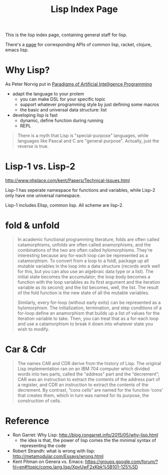 #+TITLE: Lisp Index Page

This is the lisp index page, containing general staff for lisp.

There's a [[http://hyperpolyglot.org/lisp][page]] for corresponding APIs of common lisp, racket, clojure,
emacs lisp.


* Why Lisp?
As Peter Norvig put in [[https://github.com/norvig/paip-lisp][Paradigms of Artificial Intelligence Programming]]

- adapt the language to your prolem
  - you can make DSL for your specific topic
  - support whatever programming style by just defining some macros
  - the basic and universal data structure: list
- developing lisp is fast
  - dynamic, define function during running
  - REPL

#+begin_quote
There is a myth that Lisp is "special-purpose" languages, while
languages like Pascal and C are "general purpose". Actually, just the
reverse is true.
#+end_quote



* Lisp-1 vs. Lisp-2

http://www.nhplace.com/kent/Papers/Technical-Issues.html

Lisp-1 has seperate namespace for functions and variables, while
Lisp-2 only have one universal namespace.

Lisp-1 includes Elisp, common lisp. All scheme are lisp-2.


* fold & unfold

#+begin_quote
In academic functional programming literature, folds are often called
catamorphisms, unfolds are often called anamorphisms, and the
combinations of the two are often called hylomorphisms. They're
interesting because any for-each loop can be represented as a
catamorphism. To convert from a loop to a foldl, package up all
mutable variables in the loop into a data structure (records work well
for this, but you can also use an algebraic data type or a list). The
initial state becomes the accumulator; the loop body becomes a
function with the loop variables as its first argument and the
iteration variable as its second; and the list becomes, well, the
list. The result of the fold function is the new state of all the
mutable variables.

Similarly, every for-loop (without early exits) can be represented as
a hylomorphism. The initialization, termination, and step conditions
of a for-loop define an anamorphism that builds up a list of values
for the iteration variable to take. Then, you can treat that as a
for-each loop and use a catamorphism to break it down into whatever
state you wish to modify.
#+end_quote


* Car & Cdr
#+BEGIN_QUOTE
The names CAR and CDR derive from the history of Lisp.  The original
Lisp implementation ran on an IBM 704 computer which divided words into
two parts, called the “address” part and the “decrement”; CAR was an
instruction to extract the contents of the address part of a register,
and CDR an instruction to extract the contents of the decrement.  By
contrast, “cons cells” are named for the function ‘cons’ that creates
them, which in turn was named for its purpose, the construction of
cells.
#+END_QUOTE

* Reference
- Ron Garret: Why Lisp: http://blog.rongarret.info/2015/05/why-lisp.html
  - the idea is that, the power of lisp comes the the minimal syntax
    of representing the code

- Robert Strandh: what is wrong with lisp: http://metamodular.com/Essays/wrong.html
- Kent Pitman on Genera vs. Emacs:
  https://groups.google.com/forum/?hl=en#!topic/comp.lang.lisp/XpvUwF2xKbk%5B101-125%5D
